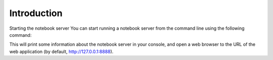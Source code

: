 ************
Introduction
************

Starting the notebook server
You can start running a notebook server from the command line using the following command:

.. code::
  ipython notebook

This will print some information about the notebook server in your console, and open a web browser to the URL of the web application (by default, http://127.0.0.1:8888).


